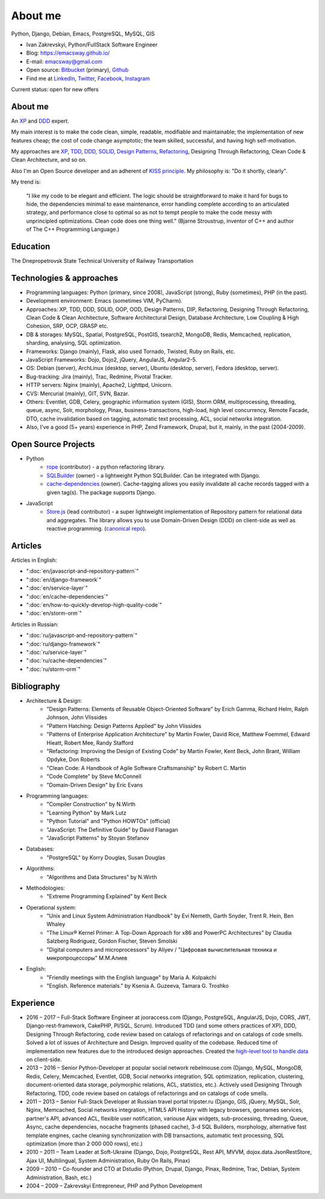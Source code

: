 
.. _about:


About me
========

.. image:: /_media/about/me.jpg
   :height: 100px
   :width: 100px
   :alt: me
   :align: right

Python, Django, Debian, Emacs, PostgreSQL, MySQL, GIS

- Ivan Zakrevskyi, Python/FullStack Software Engineer
- Blog: https://emacsway.github.io/
- E-mail: emacsway@gmail.com
- Open source: `Bitbucket <https://bitbucket.org/emacsway>`__ (primary), `Github <https://github.com/emacsway>`__
- Find me at `LinkedIn <https://www.linkedin.com/in/emacsway>`__, `Twitter <https://twitter.com/emacsway>`__, `Facebook <https://www.facebook.com/emacsway>`__, `Instagram <https://www.instagram.com/emacsway/>`__

Current status: open for new offers


About me
--------

.. bearded developer since 2004

An XP_ and DDD_ expert.

My main interest is to make the code clean, simple, readable, modifiable and maintainable; the implementation of new features cheap; the cost of code change asymptotic; the team skilled, successful, and having high self-motivation.

My approaches are XP_, TDD_, DDD_, SOLID_, `Design Patterns`_, Refactoring_, Designing Through Refactoring, Clean Code & Clean Architecture, and so on.

Also I'm an Open Source developer and an adherent of `KISS principle <KISS_>`_. My philosophy is: "Do it shortly, clearly".

My trend is:

    "I like my code to be elegant and efficient. The logic should be straightforward to make it hard for bugs to hide, the dependencies minimal to ease maintenance, error handling complete according to an articulated strategy, and performance close to optimal so as not to tempt people to make the code messy with unprincipled optimizations. Clean code does one thing well." (Bjarne Stroustrup, inventor of C++ and author of The C++ Programming Language.)


Education
---------

.. 1994-1999 - 

The Dnepropetrovsk State Technical University of Railway Transportation


Technologies & approaches
-------------------------

* Programming languages: Python (primary, since 2008), JavaScript (strong), Ruby (sometimes),  PHP (in the past).
* Development environment: Emacs (sometimes VIM, PyCharm).
* Approaches: XP, TDD, DDD, SOLID, OOP, OOD, Design Patterns, DIP, Refactoring, Designing Through Refactoring, Clean Code & Clean Architecture, Software Architectural Design, Database Architecture, Low Coupling & High Cohesion, SRP, OCP, GRASP etc.
* DB & storages: MySQL, Spatial, PostgreSQL, PostGIS, tsearch2, MongoDB, Redis, Memcached, replication, sharding, analysing, SQL optimization.
* Frameworks: Django (mainly), Flask, also used Tornado, Twisted, Ruby on Rails, etc.
* JavaScript Frameworks: Dojo, Dojo2, jQuery, AngularJS, Angular2-5.
* OS: Debian (server), ArchLinux (desktop, server), Ubuntu (desktop, server), Fedora (desktop, server).
* Bug-tracking: Jira (mainly), Trac, Redmine, Pivotal Tracker.
* HTTP servers: Nginx (mainly), Apache2, Lighttpd, Unicorn.
* CVS: Mercurial (mainly), GIT, SVN, Bazar.
* Others: Eventlet, GDB, Celery, geographic information system (GIS), Storm ORM, multiprocessing, threading, queue, async, Solr, morphology, Pinax, business-transactions, high-load, high level concurrency, Remote Facade, DTO, cache invalidation based on tagging, automatic text processing, ACL, social networks integration.
* Also, I've a good (5+ years) experience in PHP, Zend Framework, Drupal, but it, mainly, in the past (2004-2009).


Open Source Projects
--------------------

* Python
    * `rope <https://github.com/python-rope/rope>`_ (contributor) - a python refactoring library.
    * `SQLBuilder <https://bitbucket.org/emacsway/sqlbuilder>`_ (owner) - a lightweight Python SQLBuilder. Can be integrated with Django.
    * `cache-dependencies <https://bitbucket.org/emacsway/cache-dependencies>`_ (owner). Cache-tagging allows you easily invalidate all cache records tagged with a given tag(s). The package supports Django.

.. * `Ascetic ORM <https://bitbucket.org/emacsway/ascetic>`_ (owner) - a lightweight Python datamapper ORM

* JavaScript
    * `Store.js <https://github.com/emacsway/store>`_ (lead contributor) - a super lightweight implementation of Repository pattern for relational data and aggregates. The library allows you to use Domain-Driven Design (DDD) on client-side as well as reactive programming. (`canonical repo <https://github.com/joor/store-js-external>`__).


Articles
--------

Articles in English:

* ":doc:`en/javascript-and-repository-pattern`"
* ":doc:`en/django-framework`"
* ":doc:`en/service-layer`"
* ":doc:`en/cache-dependencies`"
* ":doc:`en/how-to-quickly-develop-high-quality-code`"
* ":doc:`en/storm-orm`"

Articles in Russian:

* ":doc:`ru/javascript-and-repository-pattern`"
* ":doc:`ru/django-framework`"
* ":doc:`ru/service-layer`"
* ":doc:`ru/cache-dependencies`"
* ":doc:`ru/storm-orm`"


Bibliography
------------

* Architecture & Design:
    * "Design Patterns: Elements of Reusable Object-Oriented Software" by Erich Gamma, Richard Helm, Ralph Johnson, John Vlissides
    * "Pattern Hatching: Design Patterns Applied" by John Vlissides
    * "Patterns of Enterprise Application Architecture" by Martin Fowler, David Rice, Matthew Foemmel, Edward Hieatt, Robert Mee, Randy Stafford
    * "Refactoring: Improving the Design of Existing Code" by Martin Fowler, Kent Beck, John Brant, William Opdyke, Don Roberts
    * "Clean Code: A Handbook of Agile Software Craftsmanship" by Robert C. Martin
    * "Code Complete" by Steve McConnell
    * "Domain-Driven Design" by Eric Evans
* Programming languages:
    * "Compiler Construction" by N.Wirth
    * "Learning Python" by Mark Lutz
    * "Python Tutorial" and "Python HOWTOs" (official)
    * "JavaScript: The Definitive Guide" by David Flanagan
    * "JavaScript Patterns" by Stoyan Stefanov
* Databases:
    * "PostgreSQL" by Korry Douglas, Susan Douglas
* Algorithms:
    * "Algorithms and Data Structures" by N.Wirth
* Methodologies:
    * "Extreme Programming Explained" by Kent Beck
* Operational system:
    * "Unix and Linux System Administration Handbook" by Evi Nemeth, Garth Snyder, Trent R. Hein, Ben Whaley
    * "The Linux® Kernel Primer: A Top-Down Approach for x86 and PowerPC Architectures" by Claudia Salzberg Rodriguez, Gordon Fischer, Steven Smolski
    * "Digital computers and microprocessors" by Aliyev / "Цифровая вычислительная техника и микропроцессоры" М.М.Алиев
* English:
    * "Friendly meetings with the English language" by Maria A. Kolpakchi
    * "English. Reference materials." by Ksenia A. Guzeeva, Tamara G. Troshko


..
    In the queue
    ------------

    * "Planning Extreme Programming" by Kent Beck, Martin Fowler
    * "The Clean Coder" by Robert C. Martin
    * "Test-Driven Development By Example" by Kent Beck
    * "SQL Antipatterns. Avoiding the Pitfalls of Database Programming." by Bill Karwin
    * "An Introduction to Database Systems" by C.J. Date
    * "xUnit Test Patterns. Refactoring Test Code." by Gerard Meszaros
    * "Implementation Patterns" by Kent Beck
    * "Agile Software Development. Principles, Patterns, and Practices." by Robert C. Martin, James W. Newkirk, Robert S. Koss
    * "Clean Architecture: A Craftsman's Guide to Software Structure and Design" by Robert C. Martin Series
    * "Microsoft Application Architecture Guide" by J.D. Meier, David Hill, Alex Homer, Jason Taylor, Prashant Bansode, Lonnie Wall, Rob Boucher Jr., Akshay Bogawat
    * "Applying UML and Patterns: An Introduction to Object-Oriented Analysis and Design and Iterative Development" by Craig Larman
    * "The Definitive Guide to MongoDB" by David Hows, Peter Membrey, Eelco Plugge, Tim Hawkins
    * "High Performance MySQL" by Baron Schwartz, Peter Zaitsev, and Vadim Tkachenko
    * "PostgreSQL: Up and Running" by Regina Obe and Leo Hsu
    * "PostgreSQL 9.0 High Performance" by Gregory Smith
    * "Refactoring To Patterns" by Joshua Kerievsky
    * "Pattern-Oriented Software Architecture: A System of Patterns, Volume 1" by Frank Buschmann, Regine Meunier, Hans Rohnert, Peter Sommerlad, Michael Stal
    * "Pattern-Oriented Software Architecture: Patterns for Concurrent and Networked Objects, Volume 2" by Douglas C. Schmidt, Michael Stal, Hans Rohnert, Frank Buschmann
    * "Pattern-Oriented Software Architecture: Patterns for Resource Management, Volume 3" by Michael Kircher, Prashant Jain
    * "Pattern-Oriented Software Architecture: A Pattern Language for Distributed Computing, Volume 4" by Frank Buschmann, Kevin Henney, Douglas C. Schmidt
    * "Pattern-Oriented Software Architecture: On Patterns and Pattern Languages, Volume 5" by Frank Buschmann, Kevin Henney, Douglas C. Schmidt


Experience
----------

* 2016 – 2017 – Full-Stack Software Engineer at jooraccess.com (Django, PostgreSQL, AngularJS, Dojo, CORS, JWT, Django-rest-framework, CakePHP, Pl/SQL, Scrum). Introduced TDD (and some others practices of XP), DDD, Designing Through Refactoring, code review based on catalogs of refactorings and on catalogs of code smells. Solved a lot of issues of Architecture and Design. Improved quality of the codebase. Reduced time of implementation new features due to the introduced design approaches. Created the `high-level tool to handle data <https://github.com/emacsway/store>`__ on client-side.
* 2013 – 2016 – Senior Python-Developer at popular social network rebelmouse.com (Django, MySQL, MongoDB, Redis, Celery, Memcached, Eventlet, GDB, Social networks integration, SQL optimization, replication, clustering, document-oriented data storage, polymorphic relations, ACL, statistics, etc.). Actively used Designing Through Refactoring, TDD, code review based on catalogs of refactorings and on catalogs of code smells.
* 2011 – 2013 – Senior Full-Stack Developer at Russian travel portal tripster.ru (Django, GIS, jQuery, MySQL, Solr, Nginx, Memcached, Social networks integration, HTML5 API History with legacy browsers, geonames services, partner's API, advanced ACL, flexible user notification, variouse Ajax widgets, sub-processing, threading, Queue, Async, cache dependencies, nocache fragments (phased cache), 3-d SQL Builders, morphology, alternative fast template engines, cache cleaning synchronization with DB transactions, automatic text processing, SQL optimization (more than 2 000 000 rows), etc.)
* 2010 – 2011 – Team Leader at Soft-Ukraine (Django, Dojo, PostgreSQL, Rest API, MVVM, dojox.data.JsonRestStore, Ajax UI, Multilingual, System Administration, Ruby On Rails, Pinax)
* 2009 – 2010 – Co-founder and CTO at Dstudio (Python, Drupal, Django, Pinax, Redmine, Trac, Debian, System Administration, Bash, etc.)
* 2004 – 2009 – Zakrevskyi Entrepreneur, PHP and Python Development


..
    "The design goal for Eventlet’s API is simplicity and readability. You should be able to read its code and understand what it’s doing. Fewer lines of code are preferred over excessively clever implementations." (`Eventlet’s docs <http://eventlet.net/doc/basic_usage.html>`__)

    "Simplicity and elegance are unpopular because they require hard work and discipline to achieve and education to be appreciated." (Edsger W. Dijkstra)

    "Simplicity is prerequisite for reliability." (Edsger W. Dijkstra)

    "Simplicity is a great virtue but it requires hard work to achieve it and education to appreciate it. And to make matters worse: complexity sells better." (Edsger W. Dijkstra, 1984 `On the nature of Computing Science <http://www.cs.utexas.edu/users/EWD/transcriptions/EWD08xx/EWD896.html>`__ (EWD896))

    "A little time spent refactoring can make the code better communicate its purpose. Programming in this mode is all about saying exactly what you mean." ("Refactoring: Improving the Design of Existing Code", Martin Fowler)

    "programmers will have to wrestle with the messy real world." (Steve McConnel)

    "We become authorities and experts in the practical and scientific spheres by so many separate acts and hours of work. If a person keeps faithfully busy each hour of the working day, he can count on waking up some morning to find himself one of the competent ones of his generation." (William James)

    "Clean code - is ability of code to express the truth about itself, and not misleading."


.. _KISS: https://people.apache.org/~fhanik/kiss.html

.. _TDD: https://en.wikipedia.org/wiki/Test-driven_development
.. _OOP: https://en.wikipedia.org/wiki/Object-oriented_programming
.. _OOD: https://en.wikipedia.org/wiki/Object-oriented_design
.. _DDD: https://en.wikipedia.org/wiki/Domain-driven_design
.. _DIP: http://martinfowler.com/articles/injection.html
.. _Inversion Of Control: http://martinfowler.com/articles/injection.html
.. _Design Patterns: https://en.wikipedia.org/wiki/Software_design_pattern
.. _Refactoring: http://www.refactoring.com/catalog/
.. _Software Architectural Design: https://en.wikipedia.org/wiki/Software_architecture
.. _Database Architecture: https://en.wikipedia.org/wiki/Data_architecture
.. _Unit Of Work: https://martinfowler.com/eaaCatalog/unitOfWork.html
.. _XP: https://martinfowler.com/bliki/ExtremeProgramming.html

.. _Coupling: https://en.wikipedia.org/wiki/Coupling_(computer_programming)
.. _Cohesion: https://en.wikipedia.org/wiki/Cohesion_(computer_science)
.. _Coupling And Cohesion: http://wiki.c2.com/?CouplingAndCohesion
.. _SRP: https://en.wikipedia.org/wiki/Single_responsibility_principle
.. _OCP: https://en.wikipedia.org/wiki/Open/closed_principle
.. _SOLID: https://en.wikipedia.org/wiki/SOLID_(object-oriented_design)
.. _GRASP: https://en.wikipedia.org/wiki/GRASP_(object-oriented_design)
